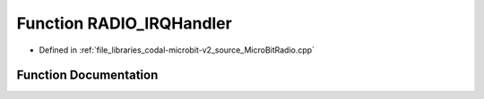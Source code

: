 .. _exhale_function_MicroBitRadio_8cpp_1a069017076901874ae563e04dbd958d9b:

Function RADIO_IRQHandler
=========================

- Defined in :ref:`file_libraries_codal-microbit-v2_source_MicroBitRadio.cpp`


Function Documentation
----------------------


.. doxygenfunction:: RADIO_IRQHandler(void)
